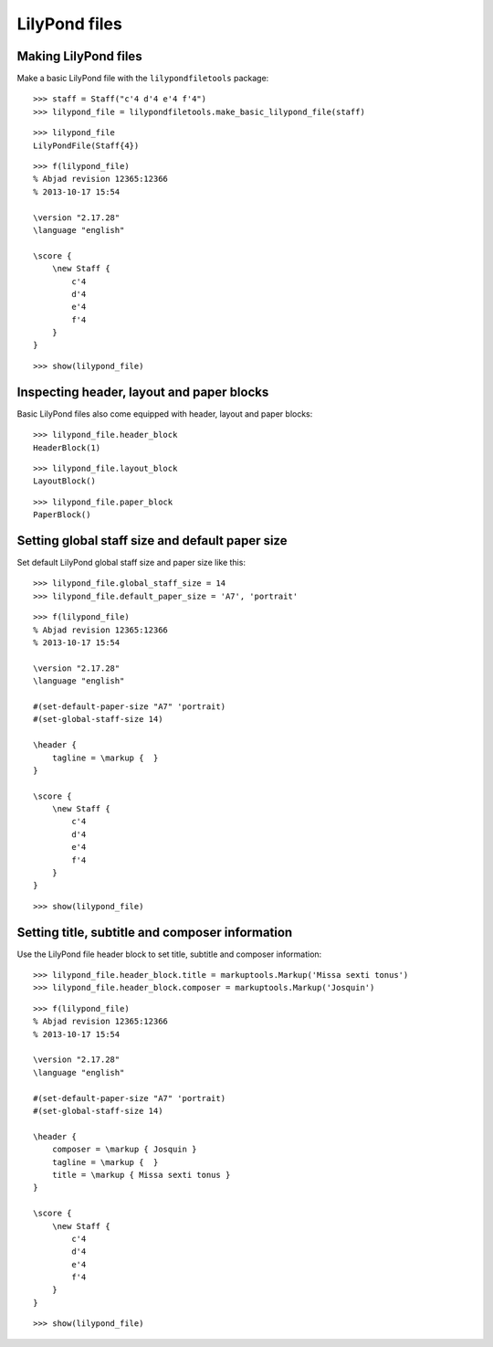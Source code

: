 LilyPond files
==============


Making LilyPond files
---------------------

Make a basic LilyPond file with the ``lilypondfiletools`` package:

::

   >>> staff = Staff("c'4 d'4 e'4 f'4")
   >>> lilypond_file = lilypondfiletools.make_basic_lilypond_file(staff)


::

   >>> lilypond_file
   LilyPondFile(Staff{4})


::

   >>> f(lilypond_file)
   % Abjad revision 12365:12366
   % 2013-10-17 15:54
   
   \version "2.17.28"
   \language "english"
   
   \score {
       \new Staff {
           c'4
           d'4
           e'4
           f'4
       }
   }


::

   >>> show(lilypond_file)

.. image:: images/index-1.png



Inspecting header, layout and paper blocks
------------------------------------------

Basic LilyPond files also come equipped with header, layout and paper blocks:

::

   >>> lilypond_file.header_block
   HeaderBlock(1)


::

   >>> lilypond_file.layout_block
   LayoutBlock()


::

   >>> lilypond_file.paper_block
   PaperBlock()



Setting global staff size and default paper size
------------------------------------------------

Set default LilyPond global staff size and paper size like this:

::

   >>> lilypond_file.global_staff_size = 14
   >>> lilypond_file.default_paper_size = 'A7', 'portrait'


::

   >>> f(lilypond_file)
   % Abjad revision 12365:12366
   % 2013-10-17 15:54
   
   \version "2.17.28"
   \language "english"
   
   #(set-default-paper-size "A7" 'portrait)
   #(set-global-staff-size 14)
   
   \header {
       tagline = \markup {  }
   }
   
   \score {
       \new Staff {
           c'4
           d'4
           e'4
           f'4
       }
   }


::

   >>> show(lilypond_file)

.. image:: images/index-2.png



Setting title, subtitle and composer information
------------------------------------------------

Use the LilyPond file header block to set title, subtitle and composer
information:

::

   >>> lilypond_file.header_block.title = markuptools.Markup('Missa sexti tonus')
   >>> lilypond_file.header_block.composer = markuptools.Markup('Josquin')


::

   >>> f(lilypond_file)
   % Abjad revision 12365:12366
   % 2013-10-17 15:54
   
   \version "2.17.28"
   \language "english"
   
   #(set-default-paper-size "A7" 'portrait)
   #(set-global-staff-size 14)
   
   \header {
       composer = \markup { Josquin }
       tagline = \markup {  }
       title = \markup { Missa sexti tonus }
   }
   
   \score {
       \new Staff {
           c'4
           d'4
           e'4
           f'4
       }
   }


::

   >>> show(lilypond_file)

.. image:: images/index-3.png

